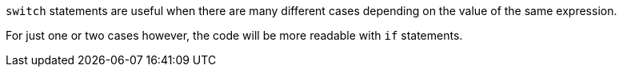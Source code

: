 ``++switch++`` statements are useful when there are many different cases depending on the value of the same expression.

For just one or two cases however, the code will be more readable with ``++if++`` statements.
